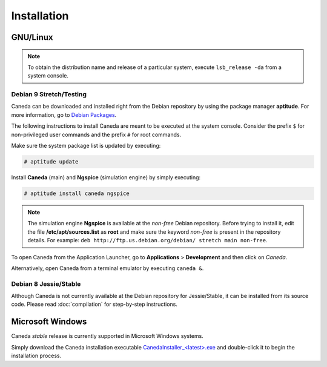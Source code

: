 ############
Installation
############

*********
GNU/Linux
*********

.. note:: To obtain the distribution name and release of a particular system, execute ``lsb_release -da`` from a system console.

Debian 9 Stretch/Testing
========================

Caneda can be downloaded and installed right from the Debian repository by using the package manager **aptitude**. For more information, go to `Debian Packages`_.

.. _`Debian Packages`: https://packages.debian.org/testing/caneda

The following instructions to install Caneda are meant to be executed at the system console.
Consider the prefix ``$`` for non-privileged user commands and the prefix ``#`` for root commands.

Make sure the system package list is updated by executing:

.. code-block:: none

  # aptitude update

Install **Caneda** (main) and **Ngspice** (simulation engine) by simply executing:

.. code-block:: none

  # aptitude install caneda ngspice

.. note:: The simulation engine **Ngspice** is available at the *non-free* Debian repository. Before trying to install it, edit the file **/etc/apt/sources.list** as **root** and make sure the keyword *non-free* is present in the repository details. For example: ``deb http://ftp.us.debian.org/debian/ stretch main non-free``.

To open Caneda from the Application Launcher, go to **Applications** > **Development** and then click on *Caneda*. 

Alternatively, open Caneda from a terminal emulator by executing ``caneda &``.

Debian 8 Jessie/Stable
======================

Although Caneda is not currently available at the Debian repository for Jessie/Stable, it can be installed from its source code. 
Please read :doc:`compilation` for step-by-step instructions.

*****************
Microsoft Windows
*****************

Caneda *stable* release is currently supported in Microsoft Windows systems. 

Simply download the Caneda installation executable `CanedaInstaller_<latest>.exe`_ and double-click it to begin the installation process. 

.. _`CanedaInstaller_<latest>.exe`: https://github.com/Caneda/Caneda/releases/download/0.2.0/CanedaInstaller_0.2.0.exe
